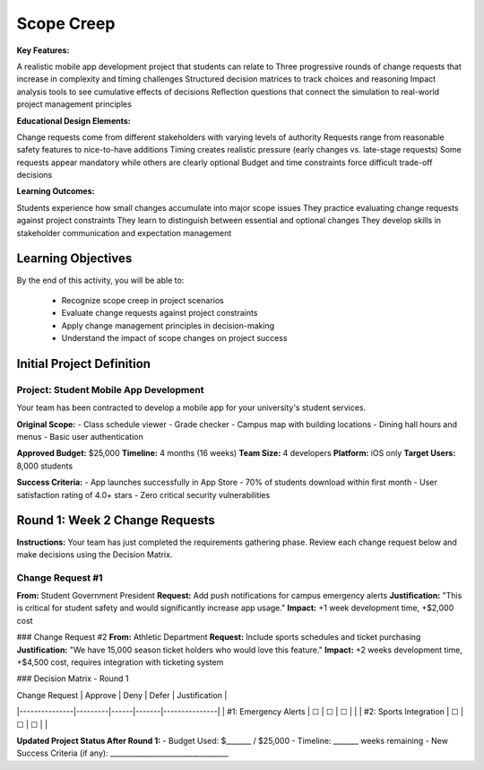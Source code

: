 =====================================
Scope Creep
=====================================

**Key Features:**

A realistic mobile app development project that students can relate to
Three progressive rounds of change requests that increase in complexity and timing challenges
Structured decision matrices to track choices and reasoning
Impact analysis tools to see cumulative effects of decisions
Reflection questions that connect the simulation to real-world project management principles

**Educational Design Elements:**

Change requests come from different stakeholders with varying levels of authority
Requests range from reasonable safety features to nice-to-have additions
Timing creates realistic pressure (early changes vs. late-stage requests)
Some requests appear mandatory while others are clearly optional
Budget and time constraints force difficult trade-off decisions

**Learning Outcomes:**

Students experience how small changes accumulate into major scope issues
They practice evaluating change requests against project constraints
They learn to distinguish between essential and optional changes
They develop skills in stakeholder communication and expectation management

Learning Objectives
-------------------------------------------------

By the end of this activity, you will be able to:

  - Recognize scope creep in project scenarios
  - Evaluate change requests against project constraints
  - Apply change management principles in decision-making
  - Understand the impact of scope changes on project success

Initial Project Definition
------------------------------

Project: Student Mobile App Development
~~~~~~~~~~~~~~~~~~~~~~~~~~~~~~~~~~~~~~~~

Your team has been contracted to develop a mobile app for your university's student services.

**Original Scope:**
- Class schedule viewer
- Grade checker
- Campus map with building locations
- Dining hall hours and menus
- Basic user authentication

**Approved Budget:** $25,000
**Timeline:** 4 months (16 weeks)
**Team Size:** 4 developers
**Platform:** iOS only
**Target Users:** 8,000 students

**Success Criteria:**
- App launches successfully in App Store
- 70% of students download within first month
- User satisfaction rating of 4.0+ stars
- Zero critical security vulnerabilities

Round 1: Week 2 Change Requests
--------------------------------

**Instructions:** Your team has just completed the requirements gathering phase. Review each change request below and make decisions using the Decision Matrix.

Change Request #1
~~~~~~~~~~~~~~~~~~~

**From:** Student Government President
**Request:** Add push notifications for campus emergency alerts
**Justification:** "This is critical for student safety and would significantly increase app usage."
**Impact:** +1 week development time, +$2,000 cost

### Change Request #2
**From:** Athletic Department
**Request:** Include sports schedules and ticket purchasing
**Justification:** "We have 15,000 season ticket holders who would love this feature."
**Impact:** +2 weeks development time, +$4,500 cost, requires integration with ticketing system

### Decision Matrix - Round 1

| Change Request | Approve | Deny | Defer | Justification |
|---------------|---------|------|-------|---------------|
| #1: Emergency Alerts | ☐ | ☐ | ☐ | |
| #2: Sports Integration | ☐ | ☐ | ☐ | |

**Updated Project Status After Round 1:**
- Budget Used: $_______ / $25,000
- Timeline: _______ weeks remaining
- New Success Criteria (if any): _________________________________